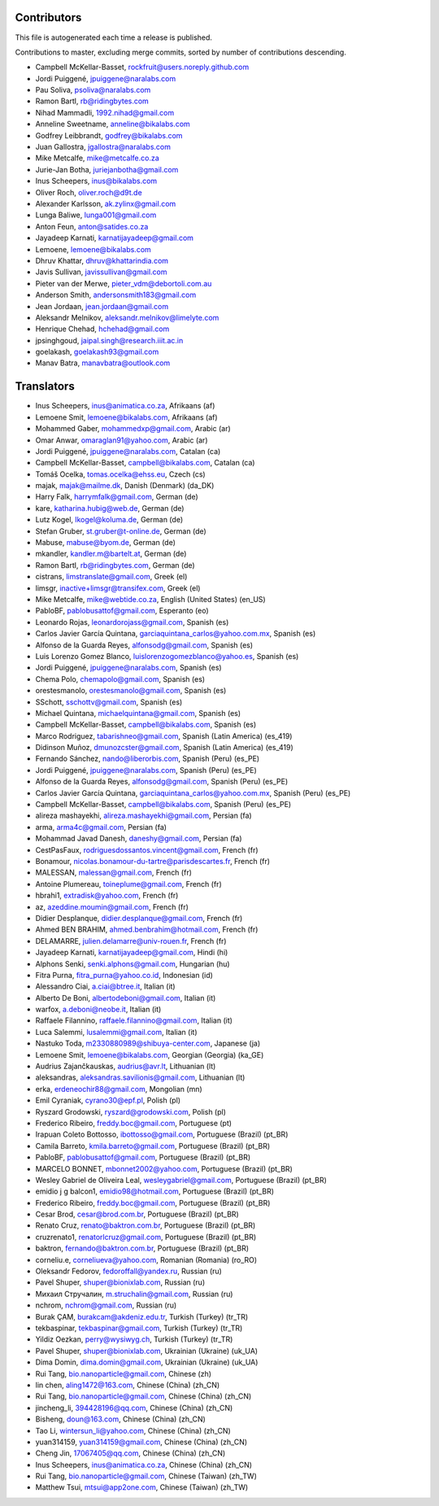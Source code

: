 Contributors
============

This file is autogenerated each time a release is published.

Contributions to master, excluding merge commits, sorted by number of
contributions descending.

- Campbell McKellar-Basset, rockfruit@users.noreply.github.com
- Jordi Puiggené, jpuiggene@naralabs.com
- Pau Soliva, psoliva@naralabs.com
- Ramon Bartl, rb@ridingbytes.com
- Nihad Mammadli, 1992.nihad@gmail.com
- Anneline Sweetname, anneline@bikalabs.com
- Godfrey Leibbrandt, godfrey@bikalabs.com
- Juan Gallostra, jgallostra@naralabs.com
- Mike Metcalfe, mike@metcalfe.co.za
- Jurie-Jan Botha, juriejanbotha@gmail.com
- Inus Scheepers, inus@bikalabs.com
- Oliver Roch, oliver.roch@d9t.de
- Alexander Karlsson, ak.zylinx@gmail.com
- Lunga Baliwe, lunga001@gmail.com
- Anton Feun, anton@satides.co.za
- Jayadeep Karnati, karnatijayadeep@gmail.com
- Lemoene, lemoene@bikalabs.com
- Dhruv Khattar, dhruv@khattarindia.com
- Javis Sullivan, javissullivan@gmail.com
- Pieter van der Merwe, pieter_vdm@debortoli.com.au
- Anderson Smith, andersonsmith183@gmail.com
- Jean Jordaan, jean.jordaan@gmail.com
- Aleksandr Melnikov, aleksandr.melnikov@limelyte.com
- Henrique Chehad, hchehad@gmail.com
- jpsinghgoud, jaipal.singh@research.iiit.ac.in
- goelakash, goelakash93@gmail.com
- Manav Batra, manavbatra@outlook.com


Translators
===========

- Inus Scheepers, inus@animatica.co.za, Afrikaans (af)
- Lemoene Smit, lemoene@bikalabs.com, Afrikaans (af)
- Mohammed Gaber, mohammedxp@gmail.com, Arabic (ar)
- Omar Anwar, omaraglan91@yahoo.com, Arabic (ar)
- Jordi Puiggené, jpuiggene@naralabs.com, Catalan (ca)
- Campbell McKellar-Basset, campbell@bikalabs.com, Catalan (ca)
- Tomáš Ocelka, tomas.ocelka@ehss.eu, Czech (cs)
- majak, majak@mailme.dk, Danish (Denmark) (da_DK)
- Harry  Falk, harrymfalk@gmail.com, German (de)
- kare, katharina.hubig@web.de, German (de)
- Lutz Kogel, lkogel@koluma.de, German (de)
- Stefan Gruber, st.gruber@t-online.de, German (de)
- Mabuse, mabuse@byom.de, German (de)
- mkandler, kandler.m@bartelt.at, German (de)
- Ramon Bartl, rb@ridingbytes.com, German (de)
- cistrans, limstranslate@gmail.com, Greek (el)
- limsgr, inactive+limsgr@transifex.com, Greek (el)
- Mike Metcalfe, mike@webtide.co.za, English (United States) (en_US)
- PabloBF, pablobusattof@gmail.com, Esperanto (eo)
- Leonardo Rojas, leonardorojass@gmail.com, Spanish (es)
- Carlos Javier García Quintana, garciaquintana_carlos@yahoo.com.mx, Spanish (es)
- Alfonso de la Guarda Reyes, alfonsodg@gmail.com, Spanish (es)
- Luis Lorenzo Gomez Blanco, luislorenzogomezblanco@yahoo.es, Spanish (es)
- Jordi Puiggené, jpuiggene@naralabs.com, Spanish (es)
- Chema Polo, chemapolo@gmail.com, Spanish (es)
- orestesmanolo, orestesmanolo@gmail.com, Spanish (es)
- SSchott, sschottv@gmail.com, Spanish (es)
- Michael Quintana, michaelquintana@gmail.com, Spanish (es)
- Campbell McKellar-Basset, campbell@bikalabs.com, Spanish (es)
- Marco Rodriguez, tabarishneo@gmail.com, Spanish (Latin America) (es_419)
- Didinson Muñoz, dmunozcster@gmail.com, Spanish (Latin America) (es_419)
- Fernando Sánchez, nando@liberorbis.com, Spanish (Peru) (es_PE)
- Jordi Puiggené, jpuiggene@naralabs.com, Spanish (Peru) (es_PE)
- Alfonso de la Guarda Reyes, alfonsodg@gmail.com, Spanish (Peru) (es_PE)
- Carlos Javier García Quintana, garciaquintana_carlos@yahoo.com.mx, Spanish (Peru) (es_PE)
- Campbell McKellar-Basset, campbell@bikalabs.com, Spanish (Peru) (es_PE)
- alireza mashayekhi, alireza.mashayekhi@gmail.com, Persian (fa)
- arma, arma4c@gmail.com, Persian (fa)
- Mohammad Javad Danesh, daneshy@gmail.com, Persian (fa)
- CestPasFaux, rodriguesdossantos.vincent@gmail.com, French (fr)
- Bonamour, nicolas.bonamour-du-tartre@parisdescartes.fr, French (fr)
- MALESSAN, malessan@gmail.com, French (fr)
- Antoine Plumereau, toineplume@gmail.com, French (fr)
- hbrahi1, extradisk@yahoo.com, French (fr)
- az, azeddine.moumin@gmail.com, French (fr)
- Didier Desplanque, didier.desplanque@gmail.com, French (fr)
- Ahmed BEN BRAHIM, ahmed.benbrahim@hotmail.com, French (fr)
- DELAMARRE, julien.delamarre@univ-rouen.fr, French (fr)
- Jayadeep Karnati, karnatijayadeep@gmail.com, Hindi (hi)
- Alphons Senki, senki.alphons@gmail.com, Hungarian (hu)
- Fitra Purna, fitra_purna@yahoo.co.id, Indonesian (id)
- Alessandro Ciai, a.ciai@btree.it, Italian (it)
- Alberto De Boni, albertodeboni@gmail.com, Italian (it)
- warfox, a.deboni@neobe.it, Italian (it)
- Raffaele Filannino, raffaele.filannino@gmail.com, Italian (it)
- Luca Salemmi, lusalemmi@gmail.com, Italian (it)
- Nastuko Toda, m2330880989@shibuya-center.com, Japanese (ja)
- Lemoene Smit, lemoene@bikalabs.com, Georgian (Georgia) (ka_GE)
- Audrius Zajančkauskas, audrius@avr.lt, Lithuanian (lt)
- aleksandras, aleksandras.savilionis@gmail.com, Lithuanian (lt)
- erka, erdeneochir88@gmail.com, Mongolian (mn)
- Emil Cyraniak, cyrano30@epf.pl, Polish (pl)
- Ryszard Grodowski, ryszard@grodowski.com, Polish (pl)
- Frederico Ribeiro, freddy.boc@gmail.com, Portuguese (pt)
- Irapuan Coleto Bottosso, ibottosso@gmail.com, Portuguese (Brazil) (pt_BR)
- Camila Barreto, kmila.barreto@gmail.com, Portuguese (Brazil) (pt_BR)
- PabloBF, pablobusattof@gmail.com, Portuguese (Brazil) (pt_BR)
- MARCELO BONNET, mbonnet2002@yahoo.com, Portuguese (Brazil) (pt_BR)
- Wesley Gabriel de Oliveira Leal, wesleygabriel@gmail.com, Portuguese (Brazil) (pt_BR)
- emidio j g balcon1, emidio98@hotmail.com, Portuguese (Brazil) (pt_BR)
- Frederico Ribeiro, freddy.boc@gmail.com, Portuguese (Brazil) (pt_BR)
- Cesar Brod, cesar@brod.com.br, Portuguese (Brazil) (pt_BR)
- Renato Cruz, renato@baktron.com.br, Portuguese (Brazil) (pt_BR)
- cruzrenato1, renatorlcruz@gmail.com, Portuguese (Brazil) (pt_BR)
- baktron, fernando@baktron.com.br, Portuguese (Brazil) (pt_BR)
- corneliu.e, corneliueva@yahoo.com, Romanian (Romania) (ro_RO)
- Oleksandr Fedorov, fedoroffall@yandex.ru, Russian (ru)
- Pavel Shuper, shuper@bionixlab.com, Russian (ru)
- Михаил Стручалин, m.struchalin@gmail.com, Russian (ru)
- nchrom, nchrom@gmail.com, Russian (ru)
- Burak ÇAM, burakcam@akdeniz.edu.tr, Turkish (Turkey) (tr_TR)
- tekbaspinar, tekbaspinar@gmail.com, Turkish (Turkey) (tr_TR)
- Yildiz Oezkan, perry@wysiwyg.ch, Turkish (Turkey) (tr_TR)
- Pavel Shuper, shuper@bionixlab.com, Ukrainian (Ukraine) (uk_UA)
- Dima Domin, dima.domin@gmail.com, Ukrainian (Ukraine) (uk_UA)
- Rui Tang, bio.nanoparticle@gmail.com, Chinese (zh)
- lin chen, aling1472@163.com, Chinese (China) (zh_CN)
- Rui Tang, bio.nanoparticle@gmail.com, Chinese (China) (zh_CN)
- jincheng_li, 394428196@qq.com, Chinese (China) (zh_CN)
- Bisheng, doun@163.com, Chinese (China) (zh_CN)
- Tao Li, wintersun_li@yahoo.com, Chinese (China) (zh_CN)
- yuan314159, yuan314159@gmail.com, Chinese (China) (zh_CN)
- Cheng Jin, 17067405@qq.com, Chinese (China) (zh_CN)
- Inus Scheepers, inus@animatica.co.za, Chinese (China) (zh_CN)
- Rui Tang, bio.nanoparticle@gmail.com, Chinese (Taiwan) (zh_TW)
- Matthew Tsui, mtsui@app2one.com, Chinese (Taiwan) (zh_TW)
